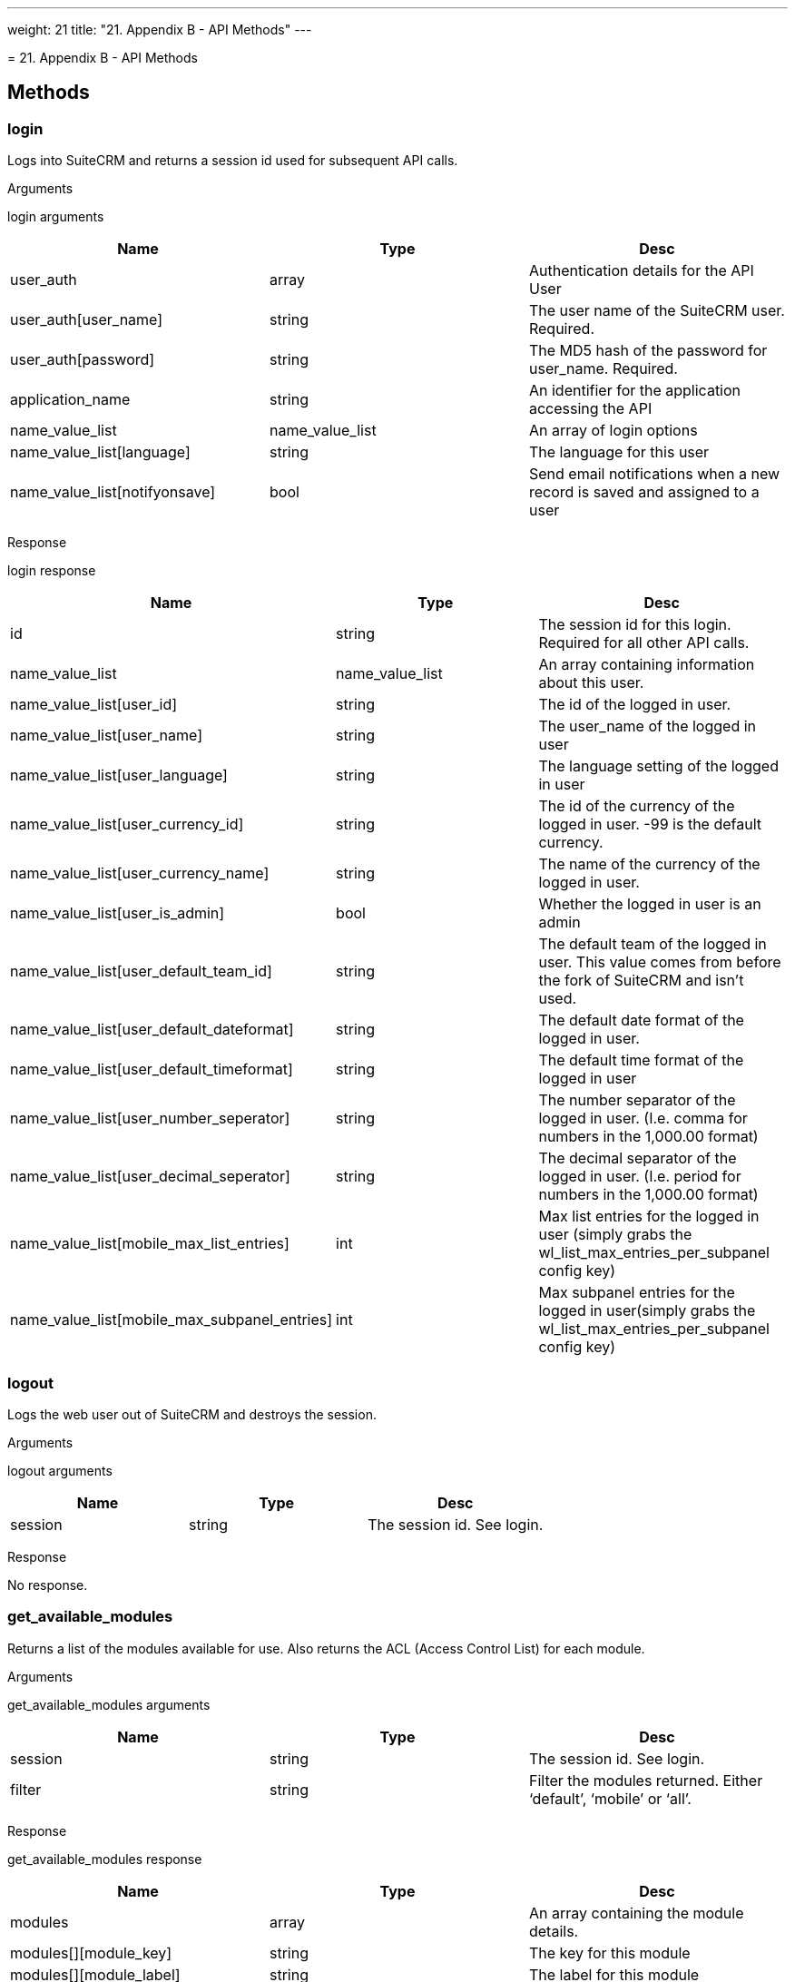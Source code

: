 
---
weight: 21
title: "21. Appendix B - API Methods"
---

[[appendix-b]]= 21. Appendix B - API Methods

== Methods

=== login

Logs into SuiteCRM and returns a session id used for subsequent API
calls.

Arguments

login arguments

[cols=",,",options="header",]
|=======================================================================
|Name |Type |Desc
|user_auth |array |Authentication details for the API User

|user_auth[user_name] |string |The user name of the SuiteCRM user.
Required.

|user_auth[password] |string |The MD5 hash of the password for
user_name. Required.

|application_name |string |An identifier for the application accessing
the API

|name_value_list |name_value_list |An array of login options

|name_value_list[language] |string |The language for this user

|name_value_list[notifyonsave] |bool |Send email notifications when a
new record is saved and assigned to a user
|=======================================================================

Response

login response

[cols=",,",options="header",]
|=======================================================================
|Name |Type |Desc
|id |string |The session id for this login. Required for all other API
calls.

|name_value_list |name_value_list |An array containing information about
this user.

|name_value_list[user_id] |string |The id of the logged in user.

|name_value_list[user_name] |string |The user_name of the logged in user

|name_value_list[user_language] |string |The language setting of the
logged in user

|name_value_list[user_currency_id] |string |The id of the currency of
the logged in user. -99 is the default currency.

|name_value_list[user_currency_name] |string |The name of the currency
of the logged in user.

|name_value_list[user_is_admin] |bool |Whether the logged in user is an
admin

|name_value_list[user_default_team_id] |string |The default team of the
logged in user. This value comes from before the fork of SuiteCRM and
isn’t used.

|name_value_list[user_default_dateformat] |string |The default date
format of the logged in user.

|name_value_list[user_default_timeformat] |string |The default time
format of the logged in user

|name_value_list[user_number_seperator] |string |The number separator of
the logged in user. (I.e. comma for numbers in the 1,000.00 format)

|name_value_list[user_decimal_seperator] |string |The decimal separator
of the logged in user. (I.e. period for numbers in the 1,000.00 format)

|name_value_list[mobile_max_list_entries] |int |Max list entries for the
logged in user (simply grabs the wl_list_max_entries_per_subpanel config
key)

|name_value_list[mobile_max_subpanel_entries] |int |Max subpanel entries
for the logged in user(simply grabs the wl_list_max_entries_per_subpanel
config key)
|=======================================================================

=== logout

Logs the web user out of SuiteCRM and destroys the session.

Arguments

logout arguments

[cols=",,",options="header",]
|===========================================
|Name |Type |Desc
|session |string |The session id. See login.
|===========================================

Response

No response.

=== get_available_modules

Returns a list of the modules available for use. Also returns the ACL
(Access Control List) for each module.

Arguments

get_available_modules arguments

[cols=",,",options="header",]
|=======================================================================
|Name |Type |Desc
|session |string |The session id. See login.

|filter |string |Filter the modules returned. Either ‘default’, ‘mobile’
or ‘all’.
|=======================================================================

Response

get_available_modules response

[cols=",,",options="header",]
|=======================================================================
|Name |Type |Desc
|modules |array |An array containing the module details.

|modules[][module_key] |string |The key for this module

|modules[][module_label] |string |The label for this module

|modules[][favorite_enabled] |bool |Favorites were SugarCRM Professional
functionality. This is always empty.

|modules[][acls] |array |An array containing the ACL list - that is what
actions are allowed.

|modules[][acls][][action] |string |The action i.e. edit, delete, list
etc.

|modules[][acls][][access] |bool |Whether or not access is allowed.
|=======================================================================

=== get_document_revision

Returns the details for a specific document revision.

Arguments

get_document_revision arguments

[cols=",,",options="header",]
|======================================================
|Name |Type |Desc
|session |string |The session id. See login.
|i |string |The id of the document revision to retrieve
|======================================================

Response

get_document_revision response

[cols=",,",options="header",]
|=======================================================================
|Name |Type |Desc
|document_revision |array |An array containing the document revision
details

|document_revision[id] |string |The id of the document revision.

|document_revision[document_name] |string |The name of the document
revision

|document_revision[revision] |int |The revision number of the document
revision.

|document_revision[filename] |string |The filename of the file

|document_revision[file] |binary string |The full contents of the file
|=======================================================================

=== get_entries

Gets a list of entries for a specific module and list of module ids.
Optionally allows returning related records.

Arguments

get_entries arguments

[cols=",,",options="header",]
|=======================================================================
|Name |Type |Desc
|session |string |The session id. See login.

|module_name |string |The name of the module to display entries for.

|ids |array |An array of record ids to fetch

|ids[] |string |An individual id

|select_fields |array |An array of fields to return. An empty array will
return all fields.

|select_fields[] |string |The name of a field to return

|link_name_to_fields_array |name_value_list |An array of relationships
to retrieved.

|link_name_to_fields_array[][name] |string |The name of the link to
follow (as defined in `module_name`).

|link_name_to_fields_array[][value] |array |An array of the fields to
return for this related module.

|link_name_to_fields_array[][value][] |string |The field name

|track_view |bool |Whether to mark these records as recently viewed.
|=======================================================================

Response

get_entries response

[cols=",,",options="header",]
|=======================================================================
|Name |Type |Desc
|entry_list |array |An array of records.

|entry_list[] |array |Details for an individual record.

|entry_list[][id] |string |The id of this record.

|entry_list[][module_name] |string |The name of the module this record
belongs to.

|entry_list[][name_value_list] |name_value_list |An array containing
each returned field.

|entry_list[][name_value_list][] |array |Details for an individual
field.

|entry_list[][name_value_list][][name] |string |The name of the field.

|entry_list[][name_value_list][][value] |string |The value of the field.

|relationship_list |array |An array of arrays containing the
relationships for the corresponding record.

|relationship_list[] |array |The relationships for the corresponding
record.

|relationship_list[link_list] |array |The list of relationships for this
record.

|relationship_list[link_list][] |array |Details of a single
relationship.

|relationship_list[link_list][][name] |string |The name of this
relationship.

|relationship_list[link_list][][records] |array |The related records for
this relationship.

|relationship_list[link_list][][records][] |array |Details of a single
related record.

|relationship_list[link_list][][records][][link_value] |name_value_list
|An array of the requested fields for this relationship.

|relationship_list[link_list][][records][][link_value][] |array |A name
value pair for this particular field.

|relationship_list[link_list][][records][][link_value][name] |string
|The name of the field.

|relationship_list[link_list][][records][][link_value][value] |string
|The value of the field.
|=======================================================================

=== get_entries_count

Returns a count of entries matching the given query.

Arguments

get_entries_count arguments

[cols=",,",options="header",]
|===================================================================
|Name |Type |Desc
|session |string |The session id. See login.
|module_name |string |The name of the module to display entries for.
|query |string |An SQL WHERE clause to apply to the query.
|deleted |bool |Whether to include deleted records
|===================================================================

Response

get_entries_count response

[cols=",,",options="header",]
|=================================================
|Name |Type |Desc
|result_count |int |The count of matching entries.
|=================================================

=== get_entry

Returns the details for a single record. Optionally allows returning
related records.

Arguments

get_entry arguments

[cols=",,",options="header",]
|=======================================================================
|Name |Type |Desc
|session |string |The session id. See login.

|module_name |string |The name of the module to fetch the entry for.

|id |string |The id of the record to fetch

|select_fields |array |An array of fields to return. An empty array will
return all fields.

|select_fields[] |string |The name of a field to return

|link_name_to_fields_array |name_value_list |An array of relationships
to retrieved.

|link_name_to_fields_array[][name] |string |The name of the link to
follow (as defined in `module_name`).

|link_name_to_fields_array[][value] |array |An array of the fields to
return for this related module.

|link_name_to_fields_array[][value][] |string |The field name

|track_view |bool |Whether to mark these records as recently viewed.
|=======================================================================

Response

Identical to the response by `get_entries` except only one record will
be returned.

=== `get_entry_list`


Arguments

get_entry_list arguments

[cols=",,",options="header",]
|=======================================================================
|Name |Type |Desc
|session |string |The session id. See login.

|module_name |string |The name of the module to fetch the entry for.

|query |string |An SQL WHERE clause to apply to the query.

|order_by |string |In theory for ordering results but this is unused.

|offset |int |The result offset. Useful for pagination.

|select_fields |array |An array of fields to return. An empty array will
return all fields.

|select_fields[] |string |The name of a field to return

|link_name_to_fields_array |name_value_list |An array of relationships
to retrieved.

|link_name_to_fields_array[][name] |string |The name of the link to
follow (as defined in `module_name`).

|link_name_to_fields_array[][value] |array |An array of the fields to
return for this related module.

|link_name_to_fields_array[][value][] |string |The field name

|max_results |int |The maximum number of results to return. Useful for
pagination.

|deleted |bool |Whether to include deleted records.

|favorites |bool |Favorites were SugarCRM Professional functionality.
This is unused.
|=======================================================================

Response

get_entry_list response

[cols=",,",options="header",]
|=======================================================================
|Name |Type |Desc
|result_count |int |The number of returned records.

|total_count |int |The total number of records matching the query.

|next_offset |int |The offset of the next set of records.

|entry_list |array |An array of records.

|entry_list[] |array |Details for an individual record.

|entry_list[][id] |string |The id of this record.

|entry_list[][module_name] |string |The name of the module this record
belongs to.

|entry_list[][name_value_list] |name_value_list |An array containing
each returned field.

|entry_list[][name_value_list][] |array |Details for an individual
field.

|entry_list[][name_value_list][][name] |string |The name of the field.

|entry_list[][name_value_list][][value] |string |The value of the field.

|relationship_list |array |An array of arrays containing the
relationships for the corresponding record.

|relationship_list[] |array |The relationships for the corresponding
record.

|relationship_list[link_list] |array |The list of relationships for this
record.

|relationship_list[link_list][] |array |Details of a single
relationship.

|relationship_list[link_list][][name] |string |The name of this
relationship.

|relationship_list[link_list][][records] |array |The related records for
this relationship.

|relationship_list[link_list][][records][] |array |Details of a single
related record.

|relationship_list[link_list][][records][][link_value] |name_value_list
|An array of the requested fields for this relationship.

|relationship_list[link_list][][records][][link_value][] |array |A name
value pair for this particular field.

|relationship_list[link_list][][records][][link_value][name] |string
|The name of the field.

|relationship_list[link_list][][records][][link_value][value] |string
|The value of the field.
|=======================================================================

=== get_language_definition

Returns

Arguments

get_language_definition arguments

[cols=",,",options="header",]
|=======================================================================
|Name |Type |Desc
|session |string |The session id. See login.

|modules |array |An array of the modules to return language labels for

|modules[] |string |The modules name.

|md5 |bool |Whether to return the md5 for each module. Can be useful for
caching responses.
|=======================================================================

Response

get_language_definition response

[cols=",,",options="header",]
|=======================================================================
|Name |Type |Desc
|result[<modulename>]</modulename> |string/array |An array of the labels
or an md5 string for <modulename />
|=======================================================================

=== `get_last_viewed`

Returns a list of the most recently viewed modules for the current user.

Arguments

get_last_viewed arguments

[cols=",,",options="header",]
|=======================================================================
|Name |Type |Desc
|session |string |The session id. See login.

|module_names |array |An array of the modules to return the last viewed
records for.

|module_names[] |string |The modules name.
|=======================================================================

Response

get_last_viewed response

[cols=",,",options="header",]
|=======================================================================
|Name |Type |Desc
|result[] |array |An array of the details of recently viewed records

|result[][id] |int |The id of the tracker row for this viewing

|result[][item_id] |string |The id of the viewed record.

|result[][item_summary] |string |The summary of the record. This is
usually it’s name.

|result[][module_name] |string |The module for this record.

|result[][monitor_id] |string |The monitor id for this viewing. Legacy
and unused.

|result[][date_modified] |string |The date that this record was viewed.
|=======================================================================

=== `get_modified_relationships`

Returns a list of the modified relationships for the current user
between one of the Calls, Meetings or Contacts modules.

Arguments

get_modified_relationships arguments

[cols=",,",options="header",]
|=======================================================================
|Name |Type |Desc
|session |string |The session id. See login.

|module_name |string |The name of the module to retrieve relationships
for. Always `Users`.

|related_module |string |The related module to retrieve records for. One
of `Meetings`, `Calls` or `Contacts`.

|from_date |string |The start date of the range to search. In the format
`Y-m-d H:i:s`.

|to_date |string |The end date of the range to search. In the format
`Y-m-d H:i:s`.

|offset |int |The record offset to start with.

|max_results |int |The maximum number of results to return.

|deleted |bool |Whether to include deleted records.

|module_user_id |string |In theory the id of the user to return
relationships for. However the current user is always used.

|select_fields |array |An array of the fields to return for the
relationship record. An empty array will return all fields.

|select_fields[] |string |The name of the field to return.

|relationship_name |string |The name of the relationship between
`module_name` and `related_module`.

|deletion_date |string |A start date for the range in which to return
deleted records. In the format `Y-m-d H:i:s`.
|=======================================================================

Response

get_modified_relationships response

[cols=",,",options="header",]
|=======================================================================
|Name |Type |Desc
|result_count |int |The number of returned records.

|next_offset |int |The offset of the next set of records.

|entry_list |array |An array of the returned records.

|entry_list[] |array |Details for an individual record.

|entry_list[][id] |string |The id of this record.

|entry_list[][module_name] |string |The name of the module this record
belongs to.

|entry_list[][name_value_list] |name_value_list |An array containing
each returned field.

|entry_list[][name_value_list][] |array |A name value pair of the field
information.

|entry_list[][name_value_list][][name] |string |The name of the field.

|entry_list[][name_value_list][][value] |string |The value of the field.

|error |array |An array containing the error details.

|error[number] |int |The error number of the error that occurred.

|error[name] |string |The name of the error that occurred.

|error[description] |string |A description of the error that occurred.
|=======================================================================

=== `get_module_fields`

Returns the field definitions for a given module.

Arguments

get_module_fields arguments

[cols=",,",options="header",]
|=======================================================================
|Name |Type |Desc
|session |string |The session id. See login.

|module_name |string |The name of the module to return field definitions
for.

|fields |array |An array of fields to return definitions for. An empty
array will return all fields.

|fields[] |string |The name of the field.
|=======================================================================

Response

get_module_fields response

[cols=",,",options="header",]
|=======================================================================
|Name |Type |Desc
|module_name |string |The name of the module.

|table_name |string |The name of the database table for this module.

|module_fields |array |An array of the requested fields for this module.

|module_fields[] |array |The details of a specific field.

|module_fields[name] |string |The name of the field.

|module_fields[type] |string |The type of the field.

|module_fields[group] |string |The group of fields that this field
belongs to. Used for addresses or link definitions.

|module_fields[id_name] |string |The name of the id field on this module
for this link if appropriate.

|module_fields[label] |string |The display label for this field.

|module_fields[required] |bool |Whether this field is required or not.

|module_fields[options] |name_value_list |An array of possible options
for this field. An empty array if options are not appropriate for this
field type.

|module_fields[options][] |array |A name value pair of a single option.

|module_fields[options][][name] |string |The options key.

|module_fields[options][][value] |string |The options display value.

|module_fields[related_module] |string |The related module for this
field if it is a related type. Empty otherwise.

|module_fields[calculated] |string |Calculated fields were a SugarCRM
professional feature. Will be empty.

|module_fields[len] |int |The length of this field or an empty string if
this is not appropriate for this field type.

|link_fields |array |An array of the requested link fields for this
module.

|link_fields[] |array |The details of a specific field.

|link_fields[name] |string |The name of the field.

|link_fields[type] |string |The type of the field. Will always be link.

|link_fields[group] |string |The group of fields that this field belongs
to. Will be empty for links.

|link_fields[id_name] |string |The name of the id field on this module
for this link if appropriate.

|link_fields[relationship] |string |The relationship name for this link.

|link_fields[module] |string |The module this field links to.

|link_fields[bean_name] |string |The bean that this field links to.
|=======================================================================

=== `get_module_fields_md5`

Returns an md5 of the a modules field definitions. Useful for caching.

Arguments

get_module_fields_md5 arguments

[cols=",,",options="header",]
|=======================================================================
|Name |Type |Desc
|session |string |The session id. See login.

|module_names |array |An array of modules to return the md5 for.

|module_names[] |string |The name of the module to return the field
definitions md5 for.
|=======================================================================

Response

get_module_fields_md5 response

[cols=",,",options="header",]
|=======================================================================
|Name |Type |Desc
|result[] |array |An array of the md5’s keyed by the module name.

|result[<modulename>]</modulename> |string |The md5 string for
<modulename />
|=======================================================================

=== `get_module_layout`

Returns the layout for specified modules and views. Optionally returns
an md5 of the layouts.

Arguments

get_module_layout arguments

[cols=",,",options="header",]
|=======================================================================
|Name |Type |Desc
|session |string |The session id. See login.

|modules |array |An array of the modules to return layouts for.

|modules[] |string |The name of the module.

|types |array |An array of the types of views to return. Only `default`
is supported.

|types[] |string |The type of the views.

|views |array |An array of the views to return. One of `edit`, `detail`,
`list` and `subpanel`.

|views[] |string |The name of the view.

|acl_check |bool |Whether or not to check that the current user has
access to this module and view.

|md5 |bool |Whether or not to return the view as an md5 string. Useful
for caching.
|=======================================================================

Response

get_module_layout response

[cols=",,",options="header",]
|=======================================================================
|Name |Type |Desc
|result |array |The array of results keyed by module name.

|result[<modulename>]</modulename> |array |An array of layouts for
<modulename>.</modulename>

|result[<modulename>][default]</modulename> |array |An array of the
layouts keyed by the view name.

|result[<modulename>][default][<viewname>]</viewname></modulename>
|array/string |The layout of the view <viewname> for the module
<modulename> or an md5 of the layout. See the section on metadata for
the layout format.</modulename></viewname>
|=======================================================================

=== `get_module_layout_md5`

Returns the md5 of the specified views for the specified modules.
Behaves identically to get_module_layout with the md5 parameter set to
true.

Arguments

get_module_layout arguments

[cols=",,",options="header",]
|=======================================================================
|Name |Type |Desc
|session |string |The session id. See login.

|modules |array |An array of the modules to return layouts for.

|modules[] |string |The name of the module.

|types |array |An array of the types of views to return. Only `default`
is supported.

|types[] |string |The type of the views.

|views |array |An array of the views to return. One of `edit`, `detail`,
`list` and `subpanel`.

|views[] |string |The name of the view.

|acl_check |bool |Whether or not to check that the current user has
access to this module and view.
|=======================================================================

Response

get_module_layout_md5 response

[cols=",,",options="header",]
|=======================================================================
|Name |Type |Desc
|md5 |array |The array of results keyed by module name.

|md5[<modulename>]</modulename> |array |An array of layouts for
<modulename>.</modulename>

|md5[<modulename>][default]</modulename> |array |An array of the layouts
keyed by the view name.

|md5[<modulename>][default][<viewname>]</viewname></modulename> |string
|The md5 of the layout layout of the view <viewname> for the module
<modulename>.</modulename></viewname>
|=======================================================================

=== `get_relationships`

Returns related records given a specific module, record and list of
links. ####Arguments

get_relationships arguments

[cols=",,,",options="header",]
|=======================================================================
|Name |Type |Desc | 
|session |string |The session id. See login. | 

|module_name |string |The module to return relationships for. | 

|module_id |string |The record to return relationships for. | 

|link_field_name |string |The link field to follow for this record. | 

|related_module_query |string |A WHERE clause to use to filter the
related modules by. | 

|related_fields |array |An array of the fields to return for matching
records. | 

|related_fields[] |string |The name of the field. | 

|related_module_link_name_to_fields_array |name_value_list |An array of
related fields to return for matching records. | 

|related_module_link_name_to_fields_array[] |array |Details for a
specific link. | 

|related_module_link_name_to_fields_array[][name] |string |The name of
the link to follow for matching records. | 

|related_module_link_name_to_fields_array[][value] |array |An array of
fields to return for this link. | 

|related_module_link_name_to_fields_array[][value][] |string |The field
name. | 

|deleted |bool |Whether to include deleted records. | 

|order_by |string |In theory for ordering results but this is unused. | 

|offset |int |The record offset to start with. | 

|limit |int |The maximum number of results to return. | 
|=======================================================================

Response

Identical to the response by `get_entries`.

=== `get_server_info`

Returns information about the SuiteCRM server. Currently still returns
information about the SugarCRM flavor and versions.

Arguments

No arguments.

Response

get_server_info response

[cols=",,",options="header",]
|=======================================================================
|Name |Type |Desc
|flavor |string |The SugarCRM flavor. For SuiteCRM will always be ‘CE’.

|version |string |The SugarCRM version. Note this this is distinct from
the SuiteCRM version

|gmt_time |string |The server time in UTC.
|=======================================================================

=== `get_upcoming_activities`

Returns a list of the 10 upcoming activities (Meetings, Calls and Tasks
- also includes Opportunities) for the currently logged in user.

Arguments

get_upcoming_activities arguments

[cols=",,",options="header",]
|===========================================
|Name |Type |Desc
|session |string |The session id. See login.
|===========================================

Response

get_upcoming_activities response

[cols=",,",options="header",]
|=======================================================================
|Name |Type |Desc
|result |array |An array of the upcoming activities.

|result[] |array |The details of a single activity.

|result[][id] |string |The id of this activity.

|result[][module] |string |The module for this activity.

|result[][date_due] |string |The due date for this activity.

|result[][summary] |string |The summary of this activity. Usually simply
it’s name.
|=======================================================================

=== `get_user_id`

Returns the id of the currently logged in user.

Arguments

get_user_id arguments

[cols=",,",options="header",]
|===========================================
|Name |Type |Desc
|session |string |The session id. See login.
|===========================================

Response

get_user_id response

[cols=",,",options="header",]
|=======================================
|Name |Type |Desc
|id |string |The id of the current user.
|=======================================

=== `seamless_login`

Marks a session as allowing a seamless login. If successful then the
session id (see the login call) can be used in a URL (as MSID) to log
the user into SuiteCRM in the browser seamlessly. For example if you
have the session id `1234` then accessing the URL
`example.com/index.php?MSID=1234`. The MSID parameter can be used in any
valid SuiteCRM URL.

Arguments

seamless_login arguments

[cols=",,",options="header",]
|===========================================
|Name |Type |Desc
|session |string |The session id. See login.
|===========================================

Response

seamless_login response

[cols=",,",options="header",]
|========================================
|Name |Type |Desc
|result |bool |Boolean indicating success
|========================================

=== `search_by_module`

Allows searching for records that contain a specific search string.

Arguments

search_by_module arguments

[cols=",,",options="header",]
|=======================================================================
|Name |Type |Desc
|session |string |The session id. See login.

|search_string |string |The string to search for.

|modules |array |An array of the modules to include in the search.

|modules[] |string |The modules name.

|offset |int |The result offset. Useful for pagination.

|max_results |int |The maximum number of results to return. Useful for
pagination.

|assigned_user_id |string |Filter by the given assigned user. Leave
blank to do no user filtering.

|select_fields |array |An array of the fields to return for the found
records. An empty array will return all fields.

|select_fields[] |string |The name of the field to return.

|unified_search_only |bool |Whether to only return records for modules
that participate in the global search.

|favorites |bool |Favorites were SugarCRM Professional functionality.
This is unused.
|=======================================================================

Response

search_by_module response

[cols=",,",options="header",]
|=======================================================================
|Name |Type |Desc
|entry_list |array |An array of the results for each module.

|entry_list[] |array |Results for a specific module.

|entry_list[][name] |string |The name of the module that this entry
contains results for.

|entry_list[][records] |array |An array of the record results.

|entry_list[][records][] |name_value_list |A name value list of records
id and name.

|entry_list[][records][][id] |array |A name value pair containing the id
of this record.

|entry_list[][records][][name] |array |A name value pair containing the
name of this record.
|=======================================================================

=== `set_document_revision`

Creates a new document revision for a document.

Arguments

set_document_revision arguments

[cols=",,",options="header",]
|=======================================================================
|Name |Type |Desc
|session |string |The session id. See login.

|note |array |An array containing the document revision details.

|note[id] |string |The id of the document to add this revision to.

|note[file] |binary string |The binary contents of the file, base 64
encoded.

|note[filename] |string |The name of the file.

|note[revision] |int |The revision number for this revision.
|=======================================================================

Response

set_document_revision response

[cols=",,",options="header",]
|==========================================================
|Name |Type |Desc
|id |string |The id of the newly created document revision.
|==========================================================

=== `set_entries`

Creates or updates a list of records.

Arguments

Note: Supplying a value for the id field will perform an update for that
record.

set_entries arguments

[cols=",,",options="header",]
|=======================================================================
|Name |Type |Desc
|session |string |The session id. See login.

|module_name |string |The name of the module to create/update records
for.

|name_value_lists |name_value_list |An array of the details for each
record to create/update.

|name_value_lists[] |array |Details of an individual record.

|name_value_lists[][] |array |A name value pair for each field value.

|name_value_lists[][][name] |array |The name of the field.

|name_value_lists[][][value] |array |The value for the field.
|=======================================================================

Response

set_entries response

[cols=",,",options="header",]
|=======================================================================
|Name |Type |Desc
|ids |array |An array of the resulting ids. Returned in the same order
as specified in the call to `set_entries`.

|ids[] |array |The id for this record.
|=======================================================================

=== `set_entry`

Creates or updates a single record.

Arguments

Note: Supplying a value for the id field will perform an update for that
record.

set_entries arguments

[cols=",,",options="header",]
|=======================================================================
|Name |Type |Desc
|session |string |The session id. See login.

|module_name |string |The name of the module to create/update a record
for.

|name_value_list |name_value_list |An array of the fields for the
new/updated record.

|name_value_lists[] |array |A name value pair for each field value.

|name_value_lists[][name] |array |The name of the field.

|name_value_lists[][value] |array |The value for the field.
|=======================================================================

Response

set_entries response

[cols=",,",options="header",]
|==========================================================
|Name |Type |Desc
|id |string |The id of the newly created or updated record.
|==========================================================

=== `get_note_attachment`

Returns the details of a given note attachment.

Arguments

get_note_attachment arguments

[cols=",,",options="header",]
|===========================================================
|Name |Type |Desc
|session |string |The session id. See login.
|id |string |The id of the note to retrieve information for.
|===========================================================

Response

get_note_attachment response

[cols=",,",options="header",]
|=======================================================================
|Name |Type |Desc
|note_attachment |array |The details for the note attachment.

|note_attachment[id] |string |The id of the note to retrieve information
for.

|note_attachment[filename] |string |The filename of the file

|note_attachment[file] |binary string |The full contents of the file

|note_attachment[related_module_id] |string |The id of the record that
this attachment is related to.

|note_attachment[related_module_name] |string |The module of the record
that this attachment is related to.
|=======================================================================

=== `set_note_attachment`

Creates a not attachment for a specified record.

Arguments

set_note_attachment arguments

[cols=",,",options="header",]
|=======================================================================
|Name |Type |Desc
|session |string |The session id. See login.

|note |array |The details for the note attachment.

|note[id] |string |The id of the note to add an attachment for.

|note[filename] |string |The filename of the file

|note[file] |binary string |The full contents of the file base 64
encoded.
|=======================================================================

Response

set_entries response

[cols=",,",options="header",]
|===================================================
|Name |Type |Desc
|id |string |The id of the note for this attachment.
|===================================================

=== `set_relationship`

Sets a relationship between a record and other records.

Arguments

set_relationship arguments

[cols=",,",options="header",]
|=======================================================================
|Name |Type |Desc
|session |string |The session id. See login.

|module_name |string |The name of the module to relate records to.

|module_id |string |The id of the record to relate records to.

|link_field_name |string |The name of the link field on the module
through which records will be related.

|related_ids |array |An array of record ids to relate.

|related_ids[] |string |The id of a record to relate.

|name_value_list |name_value_list |A name value list of additional
relationship fields to set.

|name_value_list[] |array |A name value pair for a relationship field to
set.

|name_value_list[][name] |string |The name of the field to set.

|name_value_list[][value] |string |The value of the field to set.

|delete |bool |Whether or not to delete the specified relationship
instead of creating/updating it.
|=======================================================================

Response

set_relationship response

[cols=",,",options="header",]
|=======================================================================
|Name |Type |Desc
|created |int |The number of relationships created.

|failed |int |The number of relationships that failed to be
created/deleted.

|deleted |int |The number of relationships deleted.
|=======================================================================

=== `set_relationships`

Sets relationships between multiple records.

Arguments

set_relationships arguments

[cols=",,,",options="header",]
|=======================================================================
|Name |Type |Desc | 
|session |string |The session id. See login. | 

|module_names |array |An array of modules to relate records to. | 

|module_names[] |string |The name of the module to relate records to. | 

|module_ids |array |An array of the ids of records to relate records to.
| 

|module_ids[] |string |The id of the record to relate records to. | 

|link_field_names |string |An array of the link names through which
records will be related. | 

|link_field_names[] |string |The name of the link field on the module
through which records will be related. | 

|related_ids |array |An array of an array of record ids for each module
specified. | 

|related_ids[] |array |An array of record ids for the corresponding
module. | 

|related_ids[][] |string |The record id. | 

|name_value_lists |array |An array of an array of name value list of
additional relationship fields to set. | 

|name_value_lists[] |name_value_list |An array of name value pairs for
the relationship fields of the corresponding module. | 

|name_value_lists[][name] |string |The name of the field to set. | 

|name_value_lists[][value] |string |The value of the field to set. | 

|delete_array |array |An array of booleans indicating whether or not the
relationship should be deleted for each module. | 

|delete_array[] |bool |Whether or not to delete the specified
relationship instead of creating/updating it. | 
|=======================================================================

Response

set_relationships response

[cols=",,",options="header",]
|=======================================================================
|Name |Type |Desc
|created |int |The number of relationships created.

|failed |int |The number of relationships that failed to be
created/deleted.

|deleted |int |The number of relationships deleted.
|=======================================================================
